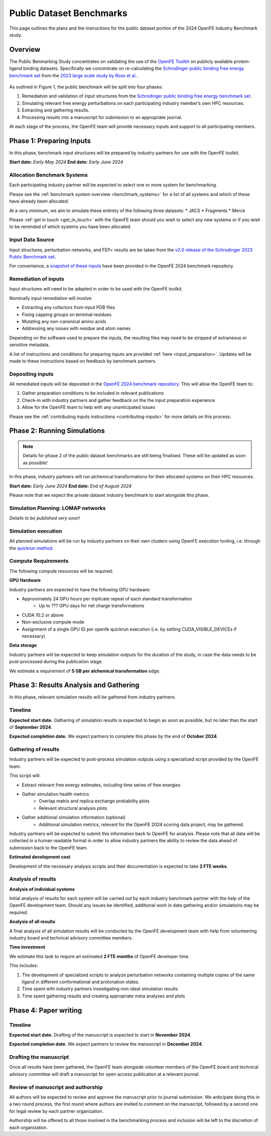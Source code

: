 .. _public_overview:

*************************
Public Dataset Benchmarks
*************************


This page outlines the plans and the instructions for the public dataset portion of the 2024 OpenFE Industry Benchmark study.


Overview
********


The Public Benmarking Study concentrates on validating the use of the `OpenFE Toolkit <https://docs.openfree.energy/en/stable/>`_
on publicly available protein-ligand binding datasets. Specifically we concentrate
on re-calculating the `Schrodinger public binding free energy benchmark set <https://github.com/schrodinger/public_binding_free_energy_benchmark>`_
from the `2023 large scale study by Ross et al. <https://www.nature.com/articles/s42004-023-01019-9>`_.


.. figure:: public_overview.png
   :scale: 50%
   :alt: Figure 1 - Overview of Public Dataset Benchmark process.

    Figure 1: Overview of Public Dataset Benchmark process.


As outlined in Figure 1, the public benchmark will be split into four phases:

1. Remediation and validation of input structures from the `Schrodinger public binding free energy benchmark set <https://github.com/schrodinger/public_binding_free_energy_benchmark>`_.
2. Simulating relevant free energy perturbations on each participating industry member’s own HPC resources.
3. Extracting and gathering results.
4. Processing results into a manuscript for submission to an appropriate journal.

At each stage of the process, the OpenFE team will provide necessary inputs and support to all participating members.


Phase 1: Preparing Inputs
*************************

In this phase, benchmark input structures will be prepared by industry partners for use with the OpenFE toolkit.


**Start date:** *Early May 2024*
**End date:** *Early June 2024*


Allocation Benchmark Systems
============================

Each participating industry partner will be expected to select one or more system for benchmarking.

Please see the :ref:`benchmark system overview <benchmark_systems>` for a list of all systems and which
of these have already been allocated.

At a very minimum, we aim to simulate these entirety of the following three datasets:
* JACS
* Fragments
* Merck

Please :ref:`get in touch <get_in_touch>` with the OpenFE team should you wish to select
any new systems or if you wish to be reminded of which systems you have been allocated.


Input Data Source
=================

Input structures, perturbation networks, and FEP+ results are be taken from the `v2.0 release of the Schrodinger 2023 Public Benchmark set <https://github.com/schrodinger/public_binding_free_energy_benchmark/tree/v2.0>`_.

For convenience, a `snapshot of these inputs <https://github.com/OpenFreeEnergy/IndustryBenchmarks2024/tree/main/industry_benchmarks/input_structures/original_structures>`_ have been provided in the OpenFE 2024 benchmark repository.


Remediation of inputs
=====================

Input structures will need to be adapted in order to be used with the OpenFE toolkit.

Nominally input remediation will involve:

* Extracting any cofactors from input PDB files
* Fixing capping groups on terminal residues
* Mutating any non-canonical amino acids
* Addressing any issues with residue and atom names

Depending on the software used to prepare the inputs, the resulting files may need to be stripped of extraneous or sensitive metadata.

A list of instructions and conditions for preparing inputs are provided :ref:`here <input_preparation>`.
Updates will be made to these instructions based on feedback by benchmark partners.

Depositing inputs
=================

All remediated inputs will be deposited in the `OpenFE 2024 benchmark repository <https://github.com/OpenFreeEnergy/IndustryBenchmarks2024>`_.
This will allow the OpenFE team to:

1. Gather preparation conditions to be included in relevant publications
2. Check-in with industry partners and gather feedback on the the input preparation experience
3. Allow for the OpenFE team to help with any unanticipated issues


Please see the :ref:`contributing inputs instructions <contributing-inputs>` for more details on this process.


Phase 2: Running Simulations
****************************

.. note::
   Details for phase 2 of the public dataset benchmarks are still being finalised. These will be updated as soon as possible!


In this phase, industry partners will run alchemical transformations for their allocated systems on their HPC resources.

**Start date:** *Early June 2024*
**End date:** *End of August 2024*

Please note that we expect the private dataset industry benchmark to start alongside this phase.


Simulation Planning: LOMAP networks
===================================

*Details to be published very soon!*

Simulation execution
====================

All planned simulations will be run by industry partners on their own clusters using OpenFE execution tooling,
i.e. through the `quickrun method <https://docs.openfree.energy/en/latest/guide/execution/quickrun_execution.html>`_.


Compute Requirements
====================

The following compute resources will be required:

**GPU Hardware**

Industry partners are expected to have the following GPU hardware:

* Approximately 24 GPU hours per triplicate repeat of each standard transformation
   * Up to ??? GPU days for net charge transformations
* CUDA 10.2 or above
* Non-exclusive compute mode
* Assignment of a single GPU ID per openfe quickrun execution (i.e. by setting CUDA_VISIBLE_DEVICEs if necessary)

**Data storage**

Industry partners will be expected to keep simulation outputs for the duration of the study, in case the data needs to be post-processed during the publication stage.

We estimate a requirement of **5 GB per alchemical transformation** edge.

Phase 3: Results Analysis and Gathering
***************************************

In this phase, relevant simulation results will be gathered from industry partners.

Timeline
========

**Expected start date.**
Gathering of simulation results is expected to begin as soon as possible, but no later than the start of **September 2024**.

**Expected completion date.**
We expect partners to complete this phase by the end of **October 2024**.

Gathering of results
====================

Industry partners will be expected to post-process simulation outputs using a specialized script provided by the OpenFE team.

This script will:

* Extract relevant free energy estimates, including time series of free energies
* Gather simulation health metrics
   * Overlap matrix and replica exchange probability plots
   * Relevant structural analysis plots
* Gather additional simulation information (optional)
   * Additional simulation metrics, relevant for the OpenFE 2024 scoring data project, may be gathered.

Industry partners will be expected to submit this information back to OpenFE for analysis. Please note that all data will be collected in a human readable format in order to allow industry partners the ability to review the data ahead of submission back to the OpenFE team.

**Estimated development cost**

Development of the necessary analysis scripts and their documentation is expected to take **2 FTE weeks**.

Analysis of results
===================

**Analysis of individual systems**

Initial analysis of results for each system will be carried out by each industry benchmark partner with the help of the OpenFE development team. Should any issues be identified, additional work in data gathering and/or simulations may be required.

**Analysis of all results**

A final analysis of all simulation results will be conducted by the OpenFE development team with help from volunteering industry board and technical advisory committee members.

**Time investment**

We estimate this task to require an estimated **2 FTE months** of OpenFE developer time.

This includes:

1. The development of specialized scripts to analyze perturbation networks containing multiple copies of the same ligand in different conformational and protonation states.
2. Time spent with industry partners investigating non-ideal simulation results
3. Time spent gathering results and creating appropriate meta analyses and plots

Phase 4: Paper writing
**********************

Timeline
========

**Expected start date.**
Drafting of the manuscript is expected to start in **November 2024**.

**Expected completion date.**
We expect partners to review the manuscript in **December 2024**.

Drafting the manuscript
=======================

Once all results have been gathered, the OpenFE team alongside volunteer members of the OpenFE board and technical advisory committee will draft a manuscript for open access publication at a relevant journal.

Review of manuscript and authorship
===================================

All authors will be expected to review and approve the manuscript prior to journal submission. We anticipate doing this in a two round process, the first round where authors are invited to comment on the manuscript, followed by a second one for legal review by each partner organization.

Authorship will be offered to all those involved in the benchmarking process and inclusion will be left to the discretion of each organization.









